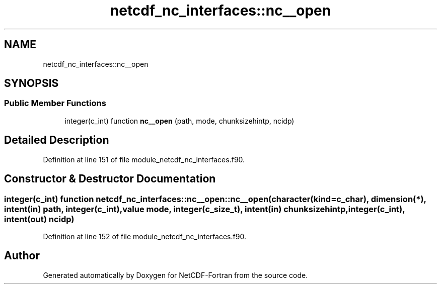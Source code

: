 .TH "netcdf_nc_interfaces::nc__open" 3 "Wed Jan 17 2018" "Version 4.5.0-development" "NetCDF-Fortran" \" -*- nroff -*-
.ad l
.nh
.SH NAME
netcdf_nc_interfaces::nc__open
.SH SYNOPSIS
.br
.PP
.SS "Public Member Functions"

.in +1c
.ti -1c
.RI "integer(c_int) function \fBnc__open\fP (path, mode, chunksizehintp, ncidp)"
.br
.in -1c
.SH "Detailed Description"
.PP 
Definition at line 151 of file module_netcdf_nc_interfaces\&.f90\&.
.SH "Constructor & Destructor Documentation"
.PP 
.SS "integer(c_int) function netcdf_nc_interfaces::nc__open::nc__open (character(kind=c_char), dimension(*), intent(in) path, integer(c_int), value mode, integer(c_size_t), intent(in) chunksizehintp, integer(c_int), intent(out) ncidp)"

.PP
Definition at line 152 of file module_netcdf_nc_interfaces\&.f90\&.

.SH "Author"
.PP 
Generated automatically by Doxygen for NetCDF-Fortran from the source code\&.
